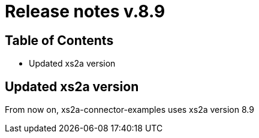 = Release notes v.8.9

== Table of Contents

* Updated xs2a version

== Updated xs2a version

From now on, xs2a-connector-examples uses xs2a version 8.9
